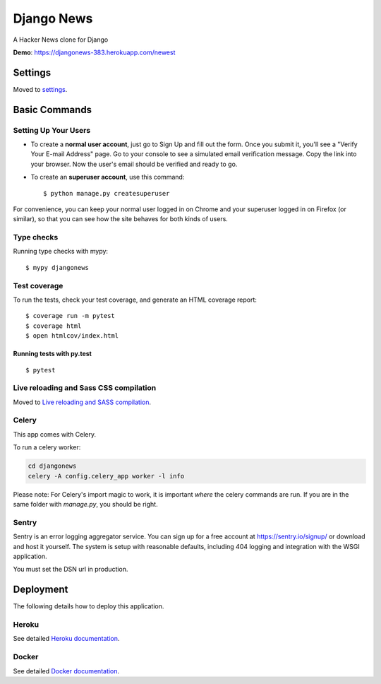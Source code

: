 Django News
=================

A Hacker News clone for Django

.. image:: https://img.shields.io/badge/License-AGPL%20v3-blue.svg
     :target: https://www.gnu.org/licenses/agpl-3.0
     :alt: License AGPLv3
.. image:: https://img.shields.io/badge/code%20style-black-000000.svg
     :target: https://github.com/ambv/black
     :alt: Black code style

**Demo**: https://djangonews-383.herokuapp.com/newest

.. image:: ./docs/img/main.png
     :alt: Django News Project


Settings
--------

Moved to settings_.

.. _settings: http://cookiecutter-django.readthedocs.io/en/latest/settings.html

Basic Commands
--------------

Setting Up Your Users
^^^^^^^^^^^^^^^^^^^^^

* To create a **normal user account**, just go to Sign Up and fill out the form. Once you submit it, you'll see a "Verify Your E-mail Address" page. Go to your console to see a simulated email verification message. Copy the link into your browser. Now the user's email should be verified and ready to go.

* To create an **superuser account**, use this command::

    $ python manage.py createsuperuser

For convenience, you can keep your normal user logged in on Chrome and your superuser logged in on Firefox (or similar), so that you can see how the site behaves for both kinds of users.

Type checks
^^^^^^^^^^^

Running type checks with mypy:

::

  $ mypy djangonews

Test coverage
^^^^^^^^^^^^^

To run the tests, check your test coverage, and generate an HTML coverage report::

    $ coverage run -m pytest
    $ coverage html
    $ open htmlcov/index.html

Running tests with py.test
~~~~~~~~~~~~~~~~~~~~~~~~~~

::

  $ pytest

Live reloading and Sass CSS compilation
^^^^^^^^^^^^^^^^^^^^^^^^^^^^^^^^^^^^^^^

Moved to `Live reloading and SASS compilation`_.

.. _`Live reloading and SASS compilation`: http://cookiecutter-django.readthedocs.io/en/latest/live-reloading-and-sass-compilation.html



Celery
^^^^^^

This app comes with Celery.

To run a celery worker:

.. code-block:: bash

    cd djangonews
    celery -A config.celery_app worker -l info

Please note: For Celery's import magic to work, it is important *where* the celery commands are run. If you are in the same folder with *manage.py*, you should be right.





Sentry
^^^^^^

Sentry is an error logging aggregator service. You can sign up for a free account at  https://sentry.io/signup/  or download and host it yourself.
The system is setup with reasonable defaults, including 404 logging and integration with the WSGI application.

You must set the DSN url in production.


Deployment
----------

The following details how to deploy this application.


Heroku
^^^^^^

See detailed `Heroku documentation`_.

.. _`Heroku documentation`: http://cookiecutter-django.readthedocs.io/en/latest/deployment-on-heroku.html



Docker
^^^^^^

See detailed `Docker documentation`_.

.. _`Docker documentation`: http://cookiecutter-django.readthedocs.io/en/latest/deployment-with-docker.html
